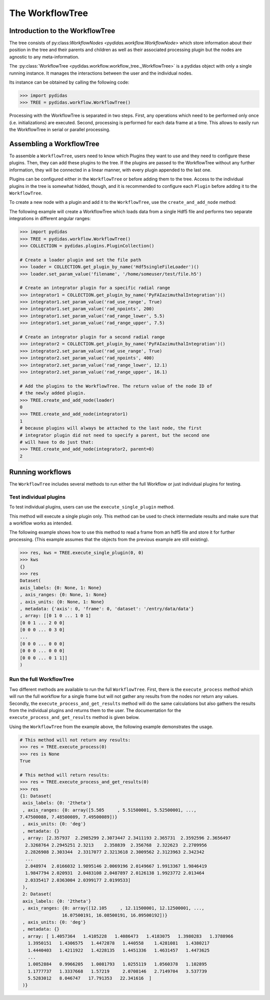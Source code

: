 .. _workflow_tree:

The WorkflowTree
================

Introduction to the WorkflowTree
--------------------------------

The tree consists of py:class:`WorkflowNodes <pydidas.workflow.WorkflowNode>`
which store information about their position in the tree and their parents and
children as well as their associated processing plugin but the nodes are
agnostic to any meta-information.

The :py:class:`WorkflowTree <pydidas.workflow.workflow_tree._WorkflowTree>`
is a pydidas object with only a single running instance. It manages the 
interactions between the user and the individual nodes.

Its instance can be obtained by calling the following code:

.. code-block::

	>>> import pydidas
	>>> TREE = pydidas.workflow.WorkflowTree()
	
Processing with the WorkflowTree is separated in two steps. First, any 
operations which need to be performed only once (i.e. initializations) are 
executed. Second, processing is performed for each data frame at a time. This 
allows to easily run the WorkflowTree in serial or parallel processing. 

Assembling a WorkflowTree
-------------------------

To assemble a ``WorkflowTree``, users need to know which Plugins they want to 
use and they need to configure these plugins. Then, they can add these plugins 
to the tree. If the plugins are passed to the WorkflowTree without any further 
information, they will be connected in a linear manner, with every plugin 
appended to the last one.

Plugins can be configured either in the ``WorkflowTree`` or before adding them 
to the tree. Access to the individual plugins in the tree is somewhat hidded,
though, and it is recommended to configure each ``Plugin`` before adding it to 
the ``WorkflowTree``.

To create a new node with a plugin and add it to the ``WorkflowTree``, use the
``create_and_add_node`` method:

.. automethod:: pydidas.workflow.workflow_tree._WorkflowTree.create_and_add_node

The following example will create a WorkflowTree which loads data from a single
Hdf5 file and performs two separate integrations in different angular ranges:

.. code-block::

	>>> import pydidas
	>>> TREE = pydidas.workflow.WorkflowTree()
	>>> COLLECTION = pydidas.plugins.PluginCollection()
	
	# Create a loader plugin and set the file path
	>>> loader = COLLECTION.get_plugin_by_name('Hdf5singleFileLoader')()
	>>> loader.set_param_value('filename', '/home/someuser/test/file.h5')
	
	# Create an integrator plugin for a specific radial range
	>>> integrator1 = COLLECTION.get_plugin_by_name('PyFAIazimuthalIntegration')()
	>>> integrator1.set_param_value('rad_use_range', True)
	>>> integrator1.set_param_value('rad_npoints', 200)
	>>> integrator1.set_param_value('rad_range_lower', 5.5)
	>>> integrator1.set_param_value('rad_range_upper', 7.5)

	# Create an integrator plugin for a second radial range
	>>> integrator2 = COLLECTION.get_plugin_by_name('PyFAIazimuthalIntegration')()
	>>> integrator2.set_param_value('rad_use_range', True)
	>>> integrator2.set_param_value('rad_npoints', 400)
	>>> integrator2.set_param_value('rad_range_lower', 12.1)
	>>> integrator2.set_param_value('rad_range_upper', 16.1)
	
	# Add the plugins to the WorkflowTree. The return value of the node ID of 
	# the newly added plugin.
	>>> TREE.create_and_add_node(loader)
	0
	>>> TREE.create_and_add_node(integrator1)
	1
	# because plugins will always be attached to the last node, the first 
	# integrator plugin did not need to specify a parent, but the second one 
	# will have to do just that:
	>>> TREE.create_and_add_node(integrator2, parent=0)
	2


Running workflows
-----------------

The ``WorkflowTree`` includes several methods to run either the full Workflow
or just individual plugins for testing.

Test individual plugins
"""""""""""""""""""""""

To test individual plugins, users can use the ``execute_single_plugin`` method. 

.. automethod:: pydidas.workflow.workflow_tree._WorkflowTree.execute_single_plugin

This method will execute a single plugin only. This method can be used to check
intermediate results and make sure that a workflow works as intended.

The following example shows how to use this method to read a frame from an hdf5
file and store it for further processing. (This example assumes that the objects
from the previous example are still existing).

.. code-block::

	>>> res, kws = TREE.execute_single_plugin(0, 0)
	>>> kws
	{}
	>>> res
	Dataset(
	axis_labels: {0: None, 1: None}
	, axis_ranges: {0: None, 1: None}
	, axis_units: {0: None, 1: None}
	, metadata: {'axis': 0, 'frame': 0, 'dataset': '/entry/data/data'}
	, array: [[0 1 0 ... 1 0 1]
	[0 0 1 ... 2 0 0]
	[0 0 0 ... 0 3 0]
	...
	[0 0 0 ... 0 0 0]
	[0 0 0 ... 0 0 0]
	[0 0 0 ... 0 1 1]]
	)

Run the full WorkflowTree
"""""""""""""""""""""""""

Two different methods are available to run the full ``WorkflowTree``. First,
there is the ``execute_process`` method which will run the full workflow for a 
single frame but will not gather any results from the nodes nor return any 
values. Secondly, the ``execute_process_and_get_results`` method will do the 
same calculations but also gathers the results from the individual plugins and
returns them to the user. The documentation for the 
``execute_process_and_get_results`` method is given below. 

.. automethod:: pydidas.workflow.workflow_tree._WorkflowTree.execute_process_and_get_results

Using the ``WorkflowTree`` from the example above, the following example 
demonstrates the usage.

.. code-block::

	# This method will not return any results:
	>>> res = TREE.execute_process(0)
	>>> res is None
	True
	
	# This method will return results:
	>>> res = TREE.execute_process_and_get_results(0)
	>>> res
	{1: Dataset(
	 axis_labels: {0: '2theta'}
	 , axis_ranges: {0: array([5.505     , 5.51500001, 5.52500001, ...,
	7.47500088, 7.48500089, 7.49500089])}
	 , axis_units: {0: 'deg'}
	 , metadata: {}
	 , array: [2.357937  2.2985299 2.3073447 2.3411193 2.365731  2.3592596 2.3656497
	  2.3268764 2.2945251 2.3213    2.358839  2.356768  2.322623  2.2709956
	  2.2826908 2.303344  2.3317077 2.3213618 2.3009562 2.3123963 2.342342
	  ...
	  2.048974  2.0166032 1.9895146 2.0069196 2.0149667 1.9913367 1.9846419
	  1.9847794 2.020931  2.0483108 2.0487897 2.0126138 1.9923772 2.013464
	  2.0335417 2.0363004 2.0399177 2.0199533]
	 ),
	 2: Dataset(
	 axis_labels: {0: '2theta'}
	 , axis_ranges: {0: array([12.105     , 12.11500001, 12.12500001, ...,
			16.07500191, 16.08500191, 16.09500192])}
	 , axis_units: {0: 'deg'}
	 , metadata: {}
	 , array: [ 1.4057364   1.4105228   1.4086473   1.4183075   1.3980283   1.3788966
	   1.3950151   1.4306575   1.4472878   1.440558    1.4281081   1.4380217
	   1.4440403   1.4211922   1.4228135   1.4451336   1.4631457   1.4473625
	   ...
	   1.0052884   0.9966205   1.0081793   1.0255119   1.0560378   1.102895
	   1.1777737   1.3337668   1.57219     2.0708146   2.7149704   3.537739
	   5.5283012   8.046747   17.791353   22.341616  ]
	 )}
	

